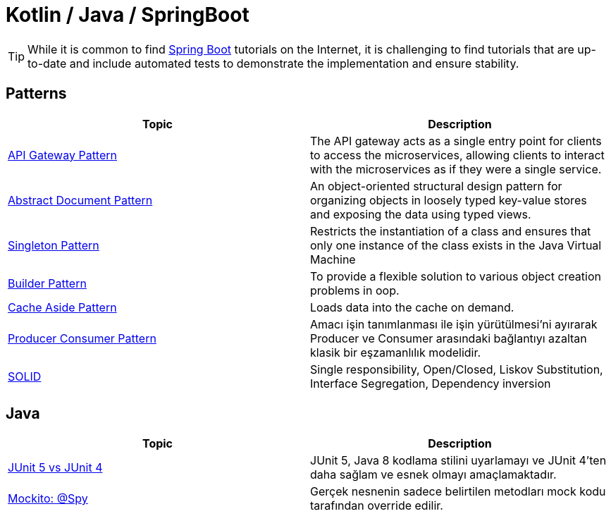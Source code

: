 = Kotlin / Java / SpringBoot
:nofooter:
:icons: font
:url-quickref: https://github.com/senocak/blog

TIP: While it is common to find https://spring.io/projects/spring-boot[Spring Boot] tutorials on the Internet, it is challenging to find tutorials that are up-to-date and include automated tests to demonstrate the implementation and ensure stability.

== Patterns

|===
|Topic |Description

|link:api-gateway-pattern[API Gateway Pattern] |The API gateway acts as a single entry point for clients to access the microservices, allowing clients to interact with the microservices as if they were a single service.
|link:abstract-document-pattern[Abstract Document Pattern] |An object-oriented structural design pattern for organizing objects in loosely typed key-value stores and exposing the data using typed views.
|link:singleton-pattern[Singleton Pattern] |Restricts the instantiation of a class and ensures that only one instance of the class exists in the Java Virtual Machine
|link:builder-pattern[Builder Pattern] |To provide a flexible solution to various object creation problems in oop.
|link:cache-aside-pattern[Cache Aside Pattern] |Loads data into the cache on demand.
|link:producer-consumer-pattern[Producer Consumer Pattern] | Amacı işin tanımlanması ile işin yürütülmesi'ni ayırarak Producer ve Consumer arasındaki bağlantıyı azaltan klasik bir eşzamanlılık modelidir.
|link:solid[SOLID] | Single responsibility, Open/Closed, Liskov Substitution, Interface Segregation, Dependency inversion
|===


== Java

|===
|Topic |Description

|link:junit-5-vs-junit-4[JUnit 5 vs JUnit 4] | JUnit 5, Java 8 kodlama stilini uyarlamayı ve JUnit 4'ten daha sağlam ve esnek olmayı amaçlamaktadır.
|link:mockito-at-spy[Mockito: @Spy] | Gerçek nesnenin sadece belirtilen metodları mock kodu tarafından override edilir.
|===

